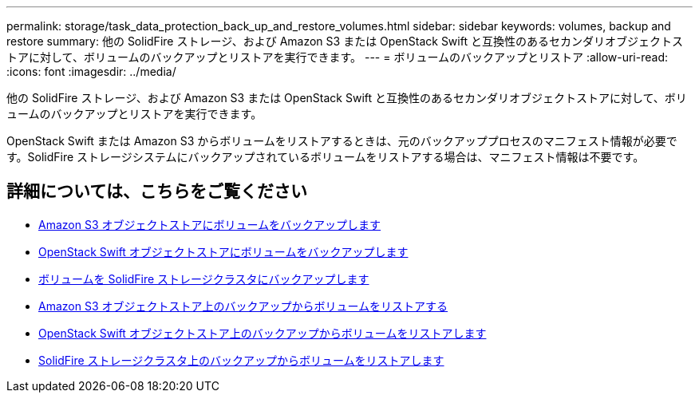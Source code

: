 ---
permalink: storage/task_data_protection_back_up_and_restore_volumes.html 
sidebar: sidebar 
keywords: volumes, backup and restore 
summary: 他の SolidFire ストレージ、および Amazon S3 または OpenStack Swift と互換性のあるセカンダリオブジェクトストアに対して、ボリュームのバックアップとリストアを実行できます。 
---
= ボリュームのバックアップとリストア
:allow-uri-read: 
:icons: font
:imagesdir: ../media/


[role="lead"]
他の SolidFire ストレージ、および Amazon S3 または OpenStack Swift と互換性のあるセカンダリオブジェクトストアに対して、ボリュームのバックアップとリストアを実行できます。

OpenStack Swift または Amazon S3 からボリュームをリストアするときは、元のバックアッププロセスのマニフェスト情報が必要です。SolidFire ストレージシステムにバックアップされているボリュームをリストアする場合は、マニフェスト情報は不要です。



== 詳細については、こちらをご覧ください

* xref:task_data_protection_back_up_volume_to_amazon_s3.adoc[Amazon S3 オブジェクトストアにボリュームをバックアップします]
* xref:task_data_protection_back_up_volume_to_openstack_swift.adoc[OpenStack Swift オブジェクトストアにボリュームをバックアップします]
* xref:task_data_protection_back_up_volume_to_solidfire.adoc[ボリュームを SolidFire ストレージクラスタにバックアップします]
* xref:task_data_protection_restore_volume_from_backup_on_amazon_s3.adoc[Amazon S3 オブジェクトストア上のバックアップからボリュームをリストアする]
* xref:task_data_protection_restore_volume_from_backup_on_openstack_swift.adoc[OpenStack Swift オブジェクトストア上のバックアップからボリュームをリストアします]
* xref:task_data_protection_restore_volume_from_backup_on_solidfire.adoc[SolidFire ストレージクラスタ上のバックアップからボリュームをリストアします]

